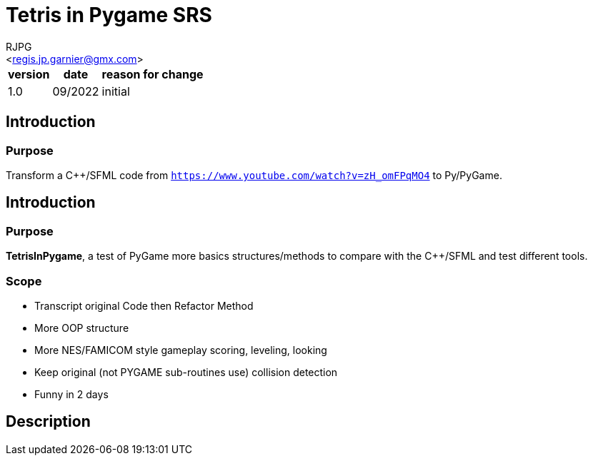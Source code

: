 = Tetris in Pygame SRS
:Author:    RJPG
:Email:     <regis.jp.garnier@gmx.com>
:Date:      08/2022
:Revision:  1.0
:imagesdir: ../imgs  
==== Revision History

[%header,format="csv", separator=";", cols=3]
[%autowidth]
|======
version; date; reason for change
1.0;09/2022;initial
|======

== Introduction

=== Purpose

Transform a C++/SFML code from ``https://www.youtube.com/watch?v=zH_omFPqMO4`` to Py/PyGame.

== Introduction

=== Purpose
*TetrisInPygame*, a test of PyGame more basics structures/methods to compare with the C++/SFML and test different tools.

=== Scope
* Transcript original Code then Refactor Method  
* More OOP structure
* More NES/FAMICOM style gameplay scoring, leveling, looking
* Keep original (not PYGAME sub-routines use) collision detection
* Funny in 2 days


== Description

